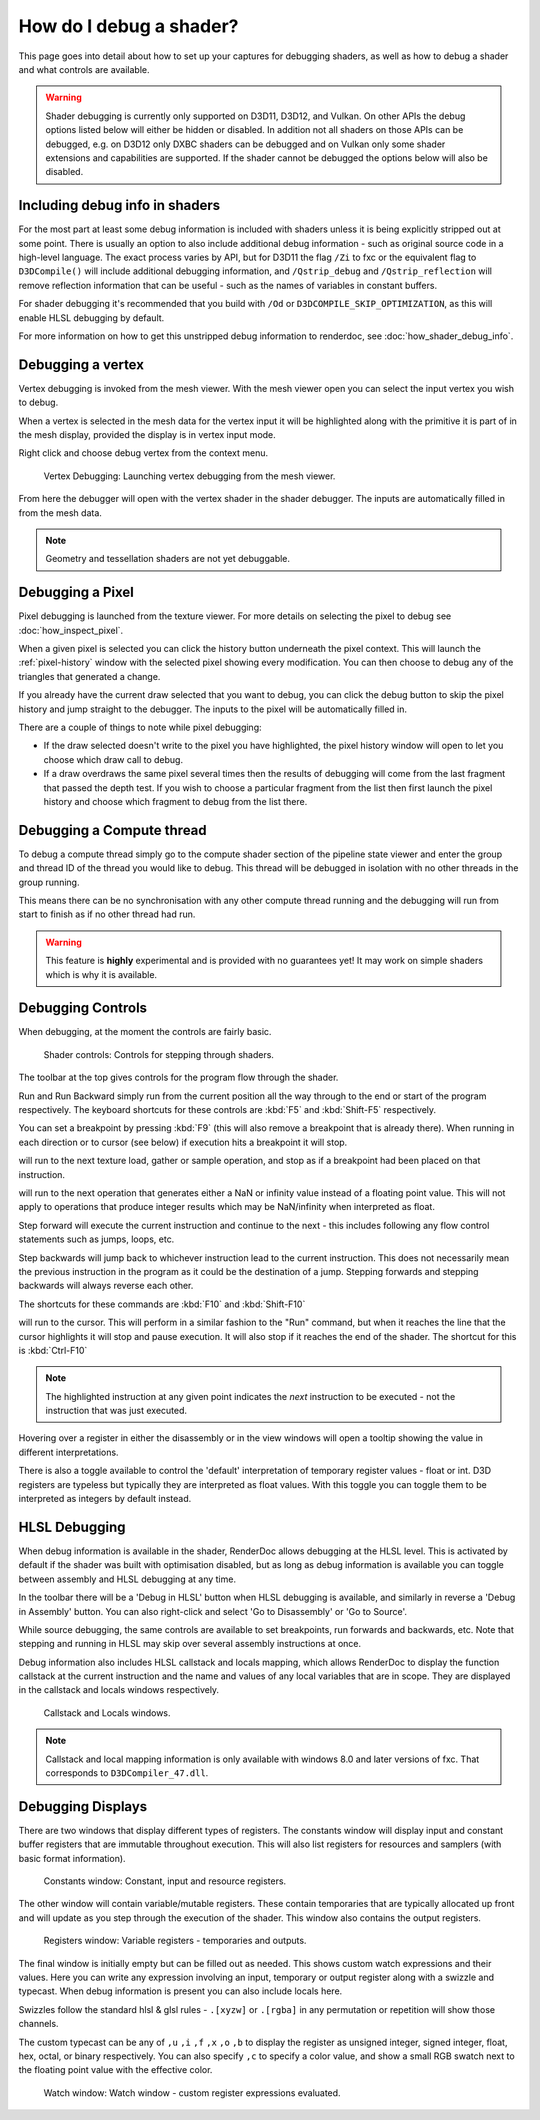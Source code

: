 How do I debug a shader?
========================

This page goes into detail about how to set up your captures for debugging shaders, as well as how to debug a shader and what controls are available.

.. warning::

   Shader debugging is currently only supported on D3D11, D3D12, and Vulkan. On other APIs the debug options listed below will either be hidden or disabled. In addition not all shaders on those APIs can be debugged, e.g. on D3D12 only DXBC shaders can be debugged and on Vulkan only some shader extensions and capabilities are supported. If the shader cannot be debugged the options below will also be disabled.

Including debug info in shaders
-------------------------------

For the most part at least some debug information is included with shaders unless it is being explicitly stripped out at some point. There is usually an option to also include additional debug information - such as original source code in a high-level language. The exact process varies by API, but for D3D11 the flag ``/Zi`` to fxc or the equivalent flag to ``D3DCompile()`` will include additional debugging information, and ``/Qstrip_debug`` and ``/Qstrip_reflection`` will remove reflection information that can be useful - such as the names of variables in constant buffers.

For shader debugging it's recommended that you build with ``/Od`` or ``D3DCOMPILE_SKIP_OPTIMIZATION``, as this will enable HLSL debugging by default.

For more information on how to get this unstripped debug information to renderdoc, see :doc:`how_shader_debug_info`.

Debugging a vertex
------------------

Vertex debugging is invoked from the mesh viewer. With the mesh viewer open you can select the input vertex you wish to debug.

When a vertex is selected in the mesh data for the vertex input it will be highlighted along with the primitive it is part of in the mesh display, provided the display is in vertex input mode.

Right click and choose debug vertex from the context menu.

.. figure:: ../imgs/Screenshots/VertexDebug.png

	Vertex Debugging: Launching vertex debugging from the mesh viewer.

From here the debugger will open with the vertex shader in the shader debugger. The inputs are automatically filled in from the mesh data.

.. note::

	Geometry and tessellation shaders are not yet debuggable.

Debugging a Pixel
-----------------

Pixel debugging is launched from the texture viewer. For more details on selecting the pixel to debug see :doc:`how_inspect_pixel`.

When a given pixel is selected you can click the history button underneath the pixel context. This will launch the :ref:`pixel-history` window with the selected pixel showing every modification. You can then choose to debug any of the triangles that generated a change.

If you already have the current draw selected that you want to debug, you can click the debug button to skip the pixel history and jump straight to the debugger. The inputs to the pixel will be automatically filled in.

There are a couple of things to note while pixel debugging:

* If the draw selected doesn't write to the pixel you have highlighted, the pixel history window will open to let you choose which draw call to debug.
* If a draw overdraws the same pixel several times then the results of debugging will come from the last fragment that passed the depth test. If you wish to choose a particular fragment from the list then first launch the pixel history and choose which fragment to debug from the list there.

Debugging a Compute thread
--------------------------

To debug a compute thread simply go to the compute shader section of the pipeline state viewer and enter the group and thread ID of the thread you would like to debug. This thread will be debugged in isolation with no other threads in the group running.

This means there can be no synchronisation with any other compute thread running and the debugging will run from start to finish as if no other thread had run.

.. warning::

	This feature is **highly** experimental and is provided with no guarantees yet! It may work on simple shaders which is why it is available.

Debugging Controls
------------------

When debugging, at the moment the controls are fairly basic.

.. figure:: ../imgs/Screenshots/ShaderControls.png

	Shader controls: Controls for stepping through shaders.

.. |runfwd| image:: ../imgs/icons/control_end_blue.png
.. |runback| image:: ../imgs/icons/control_start_blue.png

The toolbar at the top gives controls for the program flow through the shader.

|runfwd| Run and |runback| Run Backward simply run from the current position all the way through to the end or start of the program respectively. The keyboard shortcuts for these controls are :kbd:`F5` and :kbd:`Shift-F5` respectively.

You can set a breakpoint by pressing :kbd:`F9` (this will also remove a breakpoint that is already there). When running in each direction or to cursor (see below) if execution hits a breakpoint it will stop.

.. |runsample| image:: ../imgs/icons/control_sample_blue.png

|runsample| will run to the next texture load, gather or sample operation, and stop as if a breakpoint had been placed on that instruction.

.. |runnaninf| image:: ../imgs/icons/control_nan_blue.png

|runnaninf| will run to the next operation that generates either a NaN or infinity value instead of a floating point value. This will not apply to operations that produce integer results which may be NaN/infinity when interpreted as float.

.. |stepnext| image:: ../imgs/icons/control_play_blue.png
.. |stepprev| image:: ../imgs/icons/control_reverse_blue.png

|stepnext| Step forward will execute the current instruction and continue to the next - this includes following any flow control statements such as jumps, loops, etc.

|stepprev| Step backwards will jump back to whichever instruction lead to the current instruction. This does not necessarily mean the previous instruction in the program as it could be the destination of a jump. Stepping forwards and stepping backwards will always reverse each other.

The shortcuts for these commands are :kbd:`F10` and :kbd:`Shift-F10`

.. |runcursor| image:: ../imgs/icons/control_cursor_blue.png

|runcursor| will run to the cursor. This will perform in a similar fashion to the "Run" command, but when it reaches the line that the cursor highlights it will stop and pause execution. It will also stop if it reaches the end of the shader. The shortcut for this is :kbd:`Ctrl-F10`


.. note::

	The highlighted instruction at any given point indicates the *next* instruction to be executed - not the instruction that was just executed.

Hovering over a register in either the disassembly or in the view windows will open a tooltip showing the value in different interpretations.

There is also a toggle available to control the 'default' interpretation of temporary register values - float or int. D3D registers are typeless but typically they are interpreted as float values. With this toggle you can toggle them to be interpreted as integers by default instead.

HLSL Debugging
--------------

When debug information is available in the shader, RenderDoc allows debugging at the HLSL level. This is activated by default if the shader was built with optimisation disabled, but as long as debug information is available you can toggle between assembly and HLSL debugging at any time.

In the toolbar there will be a 'Debug in HLSL' button when HLSL debugging is available, and similarly in reverse a 'Debug in Assembly' button. You can also right-click and select 'Go to Disassembly' or 'Go to Source'.

While source debugging, the same controls are available to set breakpoints, run forwards and backwards, etc. Note that stepping and running in HLSL may skip over several assembly instructions at once.

Debug information also includes HLSL callstack and locals mapping, which allows RenderDoc to display the function callstack at the current instruction and the name and values of any local variables that are in scope. They are displayed in the callstack and locals windows respectively.

.. figure:: ../imgs/Screenshots/ShaderStackLocals.png

	Callstack and Locals windows.

.. note::

	Callstack and local mapping information is only available with windows 8.0 and later versions of fxc. That corresponds to ``D3DCompiler_47.dll``.

Debugging Displays
------------------

There are two windows that display different types of registers. The constants window will display input and constant buffer registers that are immutable throughout execution. This will also list registers for resources and samplers (with basic format information).

.. figure:: ../imgs/Screenshots/ShaderConsts.png

	Constants window: Constant, input and resource registers.

The other window will contain variable/mutable registers. These contain temporaries that are typically allocated up front and will update as you step through the execution of the shader. This window also contains the output registers.

.. figure:: ../imgs/Screenshots/ShaderRegs.png

	Registers window: Variable registers - temporaries and outputs.

The final window is initially empty but can be filled out as needed. This shows custom watch expressions and their values. Here you can write any expression involving an input, temporary or output register along with a swizzle and typecast. When debug information is present you can also include locals here.

Swizzles follow the standard hlsl & glsl rules - ``.[xyzw]`` or ``.[rgba]`` in any permutation or repetition will show those channels.

The custom typecast can be any of ``,u`` ``,i`` ``,f`` ``,x`` ``,o`` ``,b`` to display the register as unsigned integer, signed integer, float, hex, octal, or binary respectively. You can also specify ``,c`` to specify a color value, and show a small RGB swatch next to the floating point value with the effective color.

.. figure:: ../imgs/Screenshots/ShaderWatch.png

	Watch window: Watch window - custom register expressions evaluated.
